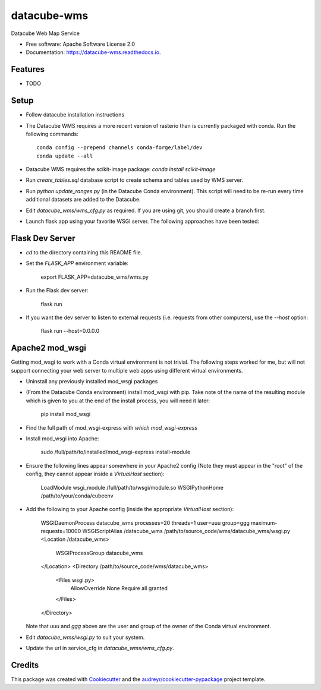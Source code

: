 ===============================
datacube-wms
===============================

.. image:: https://img.shields.io/travis/opendatacube/datacube-wms.svg
        :target: https://travis-ci.org/opendatacube/datacube-wms

Datacube Web Map Service


* Free software: Apache Software License 2.0
* Documentation: https://datacube-wms.readthedocs.io.


Features
--------

* TODO

Setup
-----

* Follow datacube installation instructions

* The Datacube WMS requires a more recent version of rasterio than is
  currently packaged with conda.  Run the following commands::

      conda config --prepend channels conda-forge/label/dev
      conda update --all

* Datacube WMS requires the scikit-image package:  `conda install scikit-image`

* Run `create_tables.sql` database script to create schema and tables used
  by WMS server.

* Run `python update_ranges.py` (in the Datacube Conda environment).  This
  script will need to be re-run every time additional datasets are added to
  the Datacube.

* Edit `datacube_wms/wms_cfg.py` as required. If you are using git, you should
  create a branch first.

* Launch flask app using your favorite WSGI server. The following approaches
  have been tested:

Flask Dev Server
----------------

* `cd` to the directory containing this README file.

* Set the `FLASK_APP` environment variable:

        export FLASK_APP=datacube_wms/wms.py

* Run the Flask dev server:

        flask run

* If you want the dev server to listen to external requests (i.e. requests
  from other computers), use the `--host` option:

        flask run --host=0.0.0.0

Apache2 mod_wsgi
---------------

Getting mod_wsgi to work with a Conda virtual environment is not trivial. The
following steps worked for me, but will not support connecting your web server
to multiple web apps using different virtual environments.

* Uninstall any previously installed mod_wsgi packages

* (From the Datacube Conda environment) install mod_wsgi with pip.  Take note
  of the name of the resulting module which is given to you at the end of the
  install process, you will need it later:

        pip install mod_wsgi

* Find the full path of mod_wsgi-express with `which mod_wsgi-express`

* Install mod_wsgi into Apache:

        sudo /full/path/to/installed/mod_wsgi-express install-module

* Ensure the following lines appear somewhere in your Apache2 config (Note
  they must appear in the "root" of the config, they cannot appear inside
  a `VirtualHost` section):

        LoadModule wsgi_module /full/path/to/wsgi/module.so
        WSGIPythonHome /path/to/your/conda/cubeenv

* Add the following to your Apache config (inside the
  appropriate `VirtualHost` section):

        WSGIDaemonProcess datacube_wms processes=20 threads=1 user=uuu group=ggg maximum-requests=10000
        WSGIScriptAlias /datacube_wms /path/to/source_code/wms/datacube_wms/wsgi.py
        <Location /datacube_wms>
                WSGIProcessGroup datacube_wms
        </Location>
        <Directory /path/to/source_code/wms/datacube_wms>
                <Files wsgi.py>
                        AllowOverride None
                        Require all granted
                </Files>
        </Directory>

  Note that `uuu` and `ggg` above are the user and group of the owner of the Conda virtual environment.

* Edit `datacube_wms/wsgi.py` to suit your system.

* Update the url in service_cfg in `datacube_wms/wms_cfg.py`.

Credits
---------

This package was created with Cookiecutter_ and the `audreyr/cookiecutter-pypackage`_ project template.

.. _Cookiecutter: https://github.com/audreyr/cookiecutter
.. _`audreyr/cookiecutter-pypackage`: https://github.com/audreyr/cookiecutter-pypackage

